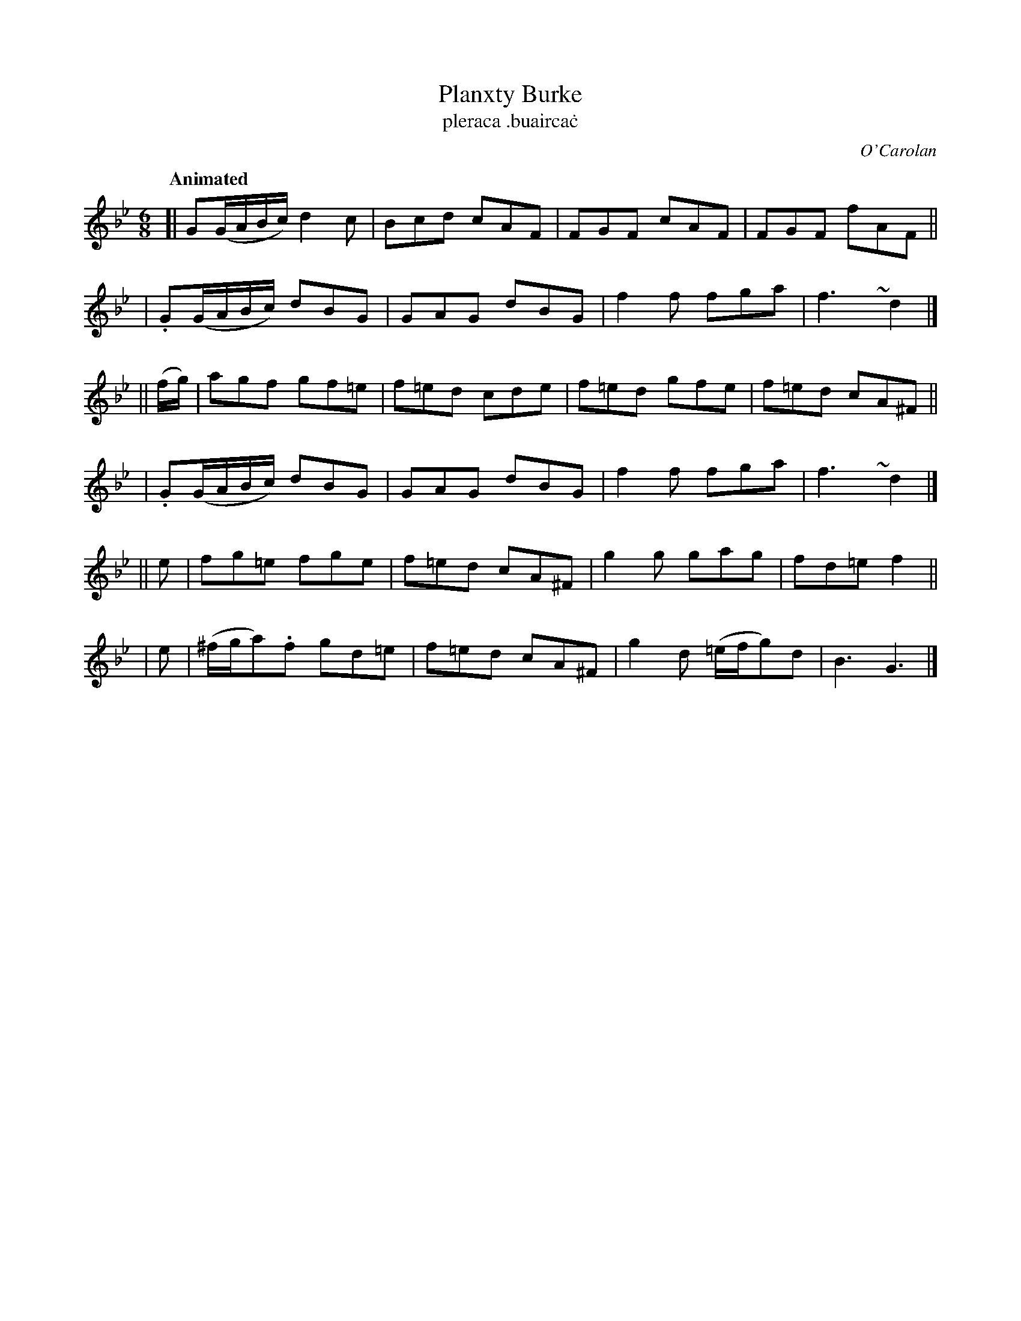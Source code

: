 X: 664
T: Planxty Burke
T: pleraca \.buairca\.c
R: jig
%S: s:6 b:24(4+4+4+4+4+4)
C: O'Carolan
B: O'Neill's 1850 #664
Z: 1997 by John Chambers <jc@trillian.mit.edu>
Q: "Animated"
N: The turns are over the dots in O'Neill.
M: 6/8
L: 1/8
K: Gm
[| G(G/A/B/c/) d2c | Bcd cAF | FGF cAF | FGF fAF ||
| .G(G/A/B/c/) dBG | GAG dBG | f2f fga | f3~y d2 |]
|| (f/g/) | agf gf=e | f=ed cde | f=ed gfe | f=ed cA^F ||
| .G(G/A/B/c/) dBG | GAG dBG | f2f fga | f3~y d2 |]
|| e | fg=e fge | f=ed cA^F | g2g gag | fd=e f2 ||
| e | (^f/g/a).f gd=e | f=ed cA^F | g2d (=e/f/g)d | B3 G3 |]
